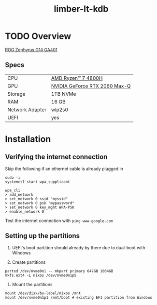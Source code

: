 #+TITLE: limber-lt-kdb

* TODO Overview
[[https://rog.asus.com/laptops/rog-zephyrus/rog-zephyrus-g14-series][ROG Zephyrus G14 GA401]]

** Specs
| CPU             | [[https://www.amd.com/en/products/apu/amd-ryzen-7-4800h][AMD Ryzen™ 7 4800H]]           |
| GPU             | [[https://www.notebookcheck.net/NVIDIA-GeForce-RTX-2060-Max-Q-Graphics-Card.386286.0.html][NVIDIA GeForce RTX 2060 Max-Q]] |
| Storage         | 1TB NVMe                      |
| RAM             | 16 GB                         |
| Network Adapter | wlp2s0                        |
| UEFI            | yes                           |

* Installation
** Verifying the internet connection
Skip the following if an ethernet cable is already plugged in

#+begin_src shell :eval no
sudo -i
systemctl start wpa_supplicant

wpa_cli
> add_network
> set_network 0 ssid "myssid"
> set_network 0 psk "mypassword"
> set_network 0 key_mgmt WPA-PSK
> enable_network 0
#+end_src

Test the internet connection with ~ping www.google.com~

** Setting up the partitions
1. UEFI's boot partition should already by there due to dual-boot with Windows

2. Create partitions
#+begin_src shell :eval no
parted /dev/nvme0n1 -- mkpart primary 647GB 1004GB
mkfs.ext4 -L nixos /dev/nvme0n1p5
#+end_src

3. Mount the partitions
#+begin_src shell :eval no
mount /dev/disk/by-label/nixos /mnt
mount /dev/nvme0n1p1 /mnt/boot # existing EFI partition from Windows
#+end_src
